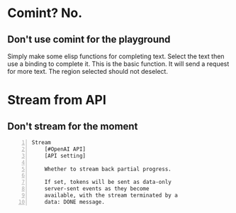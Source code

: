 * Comint? No.
** Don't use comint for the playground
Simply make some elisp functions for completing text.
Select the text then use a binding to complete it.
This is the basic function.
It will send a request for more text.
The region selected should not deselect.

* Stream from API
** Don't stream for the moment
#+BEGIN_SRC text -n :async :results verbatim code
  Stream
      [#OpenAI API]
      [API setting]
  
      Whether to stream back partial progress.
  
      If set, tokens will be sent as data-only
      server-sent events as they become
      available, with the stream terminated by a
      data: DONE message.
#+END_SRC